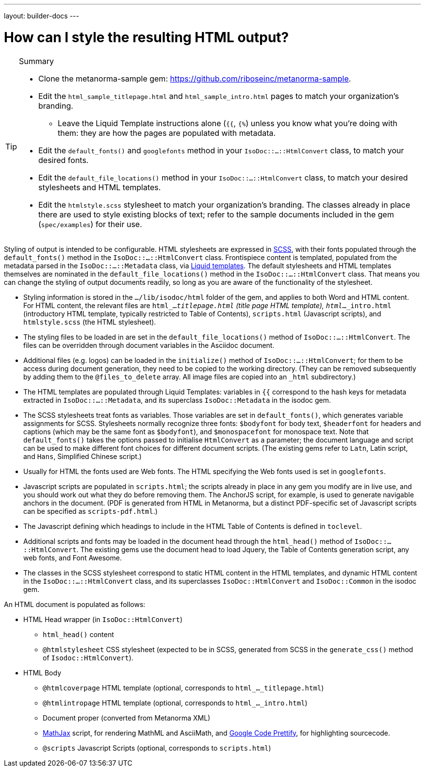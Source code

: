 ---
layout: builder-docs
---

= How can I style the resulting HTML output?

[TIP]
====
.Summary
* Clone the metanorma-sample gem: https://github.com/riboseinc/metanorma-sample.
* Edit the `html_sample_titlepage.html` and `html_sample_intro.html` pages to match your organization's branding.
** Leave the Liquid Template instructions alone (`{{`, `{%`) unless you know what you're doing with them: they are how the pages are populated with metadata.
* Edit the `default_fonts()` and `googlefonts` method in your `IsoDoc::...::HtmlConvert` class, to match your desired fonts.
* Edit the `default_file_locations()` method in your `IsoDoc::...::HtmlConvert` class, to match your desired stylesheets and HTML templates.
* Edit the `htmlstyle.scss` stylesheet to match your organization's branding. The classes already in place there are used to style existing blocks of text; refer to the sample documents included in the gem (`spec/examples`) for their use.
====

Styling of output is intended to be configurable.
HTML stylesheets are expressed in https://sass-lang.com/guide[SCSS], with their fonts populated through the `default_fonts()` method in the `IsoDoc::...::HtmlConvert` class.
Frontispiece content is templated, populated from the metadata parsed in the `IsoDoc::...::Metadata` class, via https://shopify.github.io/liquid/[Liquid templates].
The default stylesheets and HTML templates themselves are nominated in the `default_file_locations()` method in the `IsoDoc::...::HtmlConvert` class.
That means you can change the styling of output documents readily, so long as you are aware of the functionality of the stylesheet.

* Styling information is stored in the `.../lib/isodoc/html` folder of the gem, and applies to both Word and HTML content. For HTML content, the relevant files are `html_..._titlepage.html` (title page HTML template), `html_..._intro.html` (introductory HTML template, typically restricted to Table of Contents), `scripts.html` (Javascript scripts), and `htmlstyle.scss` (the HTML stylesheet).
* The styling files to be loaded in are set in the `default_file_locations()` method of `IsoDoc::...::HtmlConvert`. The files can be overridden through document variables in the Asciidoc document.
* Additional files (e.g. logos) can be loaded in the `initialize()` method of `IsoDoc::...::HtmlConvert`; for them to be access during document generation, they need to be copied to the working directory. (They can be removed subsequently by adding them to the `@files_to_delete` array. All image files are copied into an `_html` subdirectory.)
* The HTML templates are populated through Liquid Templates: variables in `{{` correspond to the hash keys for metadata extracted in `IsoDoc::...::Metadata`, and its superclass `IsoDoc::Metadata` in the isodoc gem.
* The SCSS stylesheets treat fonts as variables. Those variables are set in `default_fonts()`, which generates variable assignments for SCSS. Stylesheets normally recognize three fonts: `$bodyfont` for body text, `$headerfont` for headers and captions (which may be the same font as `$bodyfont`), and `$monospacefont` for monospace text. Note that `default_fonts()` takes the options passed to initialise `HtmlConvert` as a parameter; the document language and script can be used to make different font choices for different document scripts. (The existing gems refer to `Latn`, Latin script, and `Hans`, Simplified Chinese script.)
* Usually for HTML the fonts used are Web fonts. The HTML specifying the Web fonts used is set in `googlefonts`.
* Javascript scripts are populated in `scripts.html`; the scripts already in place in any gem you modify are in live use, and you should work out what they do before removing them. The AnchorJS script, for example, is used to generate navigable anchors in the document. (PDF is generated from HTML in Metanorma, but a distinct PDF-specific set of Javascript scripts can be specified as `scripts-pdf.html`.)
* The Javascript defining which headings to include in the HTML Table of Contents is defined in `toclevel`.
* Additional scripts and fonts may be loaded in the document head through the `html_head()` method of  `IsoDoc::...::HtmlConvert`. The existing gems use the document head to load Jquery, the Table of Contents generation script, any web fonts, and Font Awesome.
* The classes in the SCSS stylesheet correspond to static HTML content in the HTML templates, and dynamic HTML content in the `IsoDoc::...::HtmlConvert` class, and its superclasses `IsoDoc::HtmlConvert` and `IsoDoc::Common` in the isodoc gem.

An HTML document is populated as follows:

* HTML Head wrapper (in `IsoDoc::HtmlConvert`)
** `html_head()` content
** `@htmlstylesheet` CSS stylesheet (expected to be in SCSS, generated from SCSS in the `generate_css()` method of `Isodoc::HtmlConvert`).
* HTML Body
** `@htmlcoverpage` HTML template (optional, corresponds to `html_..._titlepage.html`)
** `@htmlintropage` HTML template (optional, corresponds to `html_..._intro.html`)
** Document proper (converted from Metanorma XML)
** https://www.mathjax.org[MathJax] script, for rendering MathML and AsciiMath, 
and https://github.com/google/code-prettify[Google Code Prettify], for highlighting sourcecode.
** `@scripts` Javascript Scripts (optional, corresponds to `scripts.html`)
